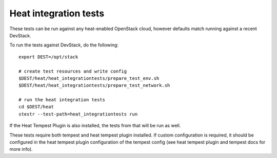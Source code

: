 ======================
Heat integration tests
======================

These tests can be run against any heat-enabled OpenStack cloud, however
defaults match running against a recent DevStack.

To run the tests against DevStack, do the following::

    export DEST=/opt/stack

    # create test resources and write config
    $DEST/heat/heat_integrationtests/prepare_test_env.sh
    $DEST/heat/heat_integrationtests/prepare_test_network.sh

    # run the heat integration tests
    cd $DEST/heat
    stestr --test-path=heat_integrationtests run

If the Heat Tempest Plugin is also installed, the tests from that will be run
as well.

These tests require both tempest and heat tempest plugin installed.
If custom configuration is required, it should be configured in the
heat tempest plugin configuration of the tempest config
(see heat tempest plugin and tempest docs for more info).
